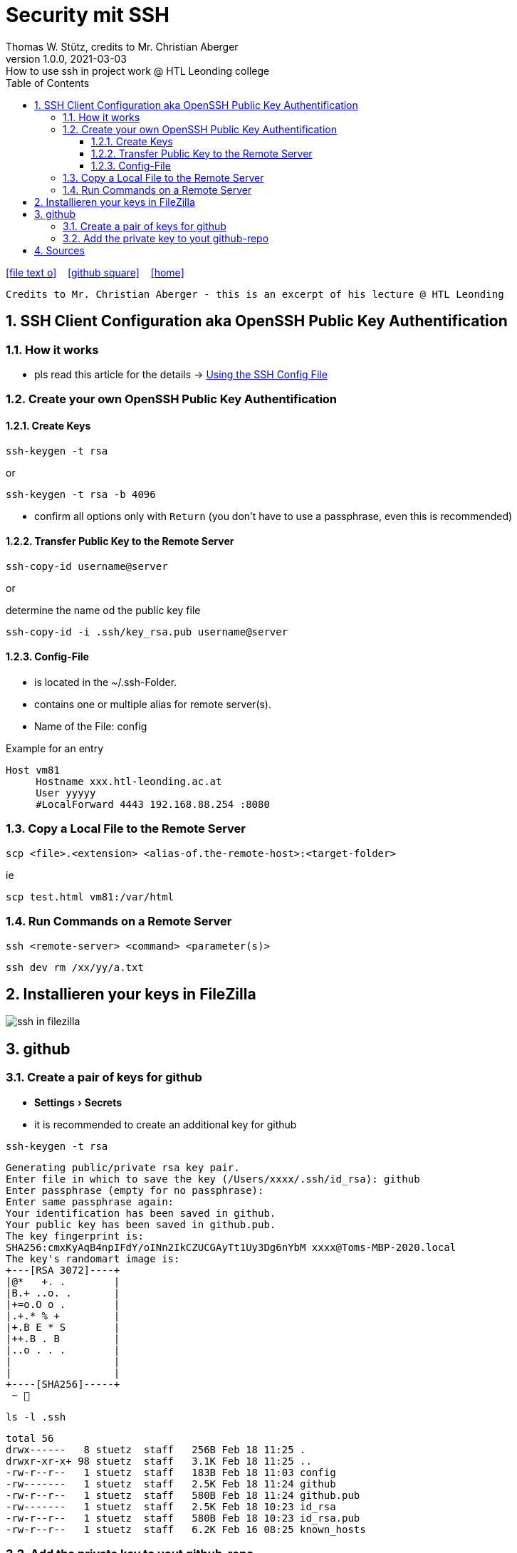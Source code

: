 = Security mit SSH
Thomas W. Stütz, credits to Mr. Christian Aberger
1.0.0, 2021-03-03: How to use ssh in project work @ HTL Leonding college
ifndef::imagesdir[:imagesdir: images]
//:toc-placement!:  // prevents the generation of the doc at this position, so it can be printed afterwards
:sourcedir: ../src/main/java
:icons: font
:sectnums:    // Nummerierung der Überschriften / section numbering
:toc: left
:toclevels: 5
:experimental: true
:linkattrs:   // so window="_blank" will be executed

//Need this blank line after ifdef, don't know why...
ifdef::backend-html5[]

// https://fontawesome.com/v4.7.0/icons/
icon:file-text-o[link=https://raw.githubusercontent.com/htl-leonding-college/security-lecture-notes/master/asciidocs/{docname}.adoc] ‏ ‏ ‎
icon:github-square[link=https://github.com/htl-leonding-college/security-lecture-notes] ‏ ‏ ‎
icon:home[link=https://htl-leonding.github.io/security-lecture-notes/]
endif::backend-html5[]

// print the toc here (not at the default position)
//toc::[]

----
Credits to Mr. Christian Aberger - this is an excerpt of his lecture @ HTL Leonding
----

== SSH Client Configuration aka OpenSSH Public Key Authentification

=== How it works

* pls read this article for the details -> https://linuxize.com/post/using-the-ssh-config-file/[Using the SSH Config File]

=== Create your own OpenSSH Public Key Authentification

==== Create Keys

[source,bash]
----
ssh-keygen -t rsa
----
or

[source,bash]
----
ssh-keygen -t rsa -b 4096
----

* confirm all options only with kbd:[Return] (you don't have to use a passphrase, even this is recommended)

==== Transfer Public Key to the Remote Server

[source,bash]
----
ssh-copy-id username@server
----

or

.determine the name od the public key file
[source,bash]
----
ssh-copy-id -i .ssh/key_rsa.pub username@server
----




==== Config-File

* is located in the ~/.ssh-Folder.
* contains one or multiple alias for remote server(s).
* Name of the File: config

.Example for an entry
----
Host vm81
     Hostname xxx.htl-leonding.ac.at
     User yyyyy
     #LocalForward 4443 192.168.88.254 :8080
----


=== Copy a Local File to the Remote Server

[source,bash]
----
scp <file>.<extension> <alias-of.the-remote-host>:<target-folder>
----

.ie
[source,bash]
----
scp test.html vm81:/var/html
----


=== Run Commands on a Remote Server

----
ssh <remote-server> <command> <parameter(s)>
----

[source,bash]
----
ssh dev rm /xx/yy/a.txt
----


== Installieren your keys in FileZilla

image:ssh-in-filezilla.png[]


== github

=== Create a pair of keys for github

* menu:Settings[Secrets]

* it is recommended to create an additional key for github

[source,bash]
----
ssh-keygen -t rsa
----

----
Generating public/private rsa key pair.
Enter file in which to save the key (/Users/xxxx/.ssh/id_rsa): github
Enter passphrase (empty for no passphrase):
Enter same passphrase again:
Your identification has been saved in github.
Your public key has been saved in github.pub.
The key fingerprint is:
SHA256:cmxKyAqB4npIFdY/oINn2IkCZUCGAyTt1Uy3Dg6nYbM xxxx@Toms-MBP-2020.local
The key's randomart image is:
+---[RSA 3072]----+
|@*   +. .        |
|B.+ ..o. .       |
|+=o.O o .        |
|.+.* % +         |
|+.B E * S        |
|++.B . B         |
|..o . . .        |
|                 |
|                 |
+----[SHA256]-----+
 ~ 
----

[source,bash]
----
ls -l .ssh
----

----
total 56
drwx------   8 stuetz  staff   256B Feb 18 11:25 .
drwxr-xr-x+ 98 stuetz  staff   3.1K Feb 18 11:25 ..
-rw-r--r--   1 stuetz  staff   183B Feb 18 11:03 config
-rw-------   1 stuetz  staff   2.5K Feb 18 11:24 github
-rw-r--r--   1 stuetz  staff   580B Feb 18 11:24 github.pub
-rw-------   1 stuetz  staff   2.5K Feb 18 10:23 id_rsa
-rw-r--r--   1 stuetz  staff   580B Feb 18 10:23 id_rsa.pub
-rw-r--r--   1 stuetz  staff   6.2K Feb 16 08:25 known_hosts
----

=== Add the private key to yout github-repo

* So your github-actions-pipeline can deploy to the remote server.
* Click the button kbd:[New repository secret]

image:github-ssh.png[]


== Sources

* https://linuxize.com/post/using-the-ssh-config-file/[Using the SSH Config File, window="_blank"]
* https://www.ssh.com/ssh/config/[Options for SSH Config File, window="_blank"]
* https://www.cyberciti.biz/faq/create-ssh-config-file-on-linux-unix/[OpenSSH Config File Examples, window="_blank"]
* https://www.thomas-krenn.com/de/wiki/OpenSSH_Public_Key_Authentifizierung_unter_Ubuntu[OpenSSH Public Key Authentifizierung unter Ubuntu, window="_blank"]
